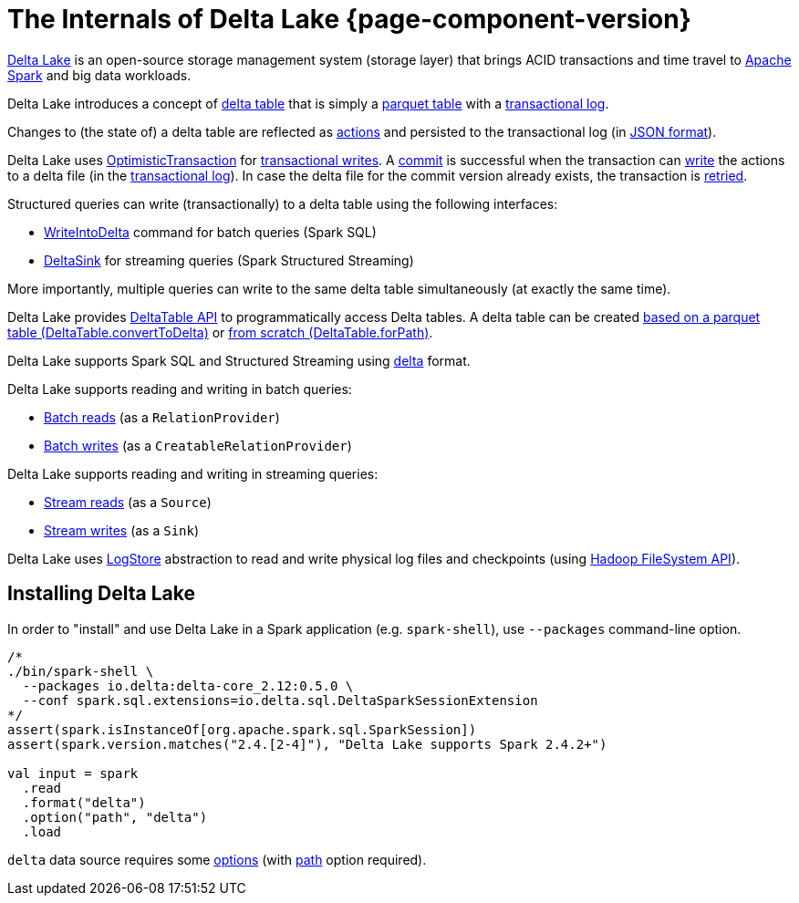 = The Internals of Delta Lake {page-component-version}

https://delta.io/[Delta Lake] is an open-source storage management system (storage layer) that brings ACID transactions and time travel to https://spark.apache.org/[Apache Spark] and big data workloads.

Delta Lake introduces a concept of <<DeltaTable.adoc#, delta table>> that is simply a <<DeltaFileFormat.adoc#fileFormat, parquet table>> with a <<DeltaLog.adoc#, transactional log>>.

Changes to (the state of) a delta table are reflected as <<Action.adoc#, actions>> and persisted to the transactional log (in <<Action.adoc#json, JSON format>>).

Delta Lake uses <<OptimisticTransaction.adoc#, OptimisticTransaction>> for <<TransactionalWrite.adoc#, transactional writes>>. A <<OptimisticTransactionImpl.adoc#commit, commit>> is successful when the transaction can <<OptimisticTransactionImpl.adoc#doCommit-write, write>> the actions to a delta file (in the <<DeltaLog.adoc#, transactional log>>). In case the delta file for the commit version already exists, the transaction is <<OptimisticTransactionImpl.adoc#checkAndRetry, retried>>.

Structured queries can write (transactionally) to a delta table using the following interfaces:

* <<WriteIntoDelta.adoc#, WriteIntoDelta>> command for batch queries (Spark SQL)

* <<DeltaSink.adoc#, DeltaSink>> for streaming queries (Spark Structured Streaming)

More importantly, multiple queries can write to the same delta table simultaneously (at exactly the same time).

Delta Lake provides <<DeltaTable.adoc#, DeltaTable API>> to programmatically access Delta tables. A delta table can be created <<DeltaTable.adoc#convertToDelta, based on a parquet table (DeltaTable.convertToDelta)>> or <<DeltaTable.adoc#forPath, from scratch (DeltaTable.forPath)>>.

Delta Lake supports Spark SQL and Structured Streaming using <<DeltaDataSource.adoc#DataSourceRegister, delta>> format.

Delta Lake supports reading and writing in batch queries:

* <<DeltaDataSource.adoc#RelationProvider, Batch reads>> (as a `RelationProvider`)

* <<DeltaDataSource.adoc#CreatableRelationProvider, Batch writes>> (as a `CreatableRelationProvider`)

Delta Lake supports reading and writing in streaming queries:

* <<DeltaDataSource.adoc#StreamSourceProvider, Stream reads>> (as a `Source`)

* <<DeltaDataSource.adoc#StreamSinkProvider, Stream writes>> (as a `Sink`)

Delta Lake uses <<DeltaLog.adoc#store, LogStore>> abstraction to read and write physical log files and checkpoints (using https://hadoop.apache.org/docs/current2/hadoop-project-dist/hadoop-common/filesystem/index.html[Hadoop FileSystem API]).

== Installing Delta Lake

In order to "install" and use Delta Lake in a Spark application (e.g. `spark-shell`), use `--packages` command-line option.

[source, scala]
----
/*
./bin/spark-shell \
  --packages io.delta:delta-core_2.12:0.5.0 \
  --conf spark.sql.extensions=io.delta.sql.DeltaSparkSessionExtension
*/
assert(spark.isInstanceOf[org.apache.spark.sql.SparkSession])
assert(spark.version.matches("2.4.[2-4]"), "Delta Lake supports Spark 2.4.2+")

val input = spark
  .read
  .format("delta")
  .option("path", "delta")
  .load
----

`delta` data source requires some <<DeltaOptions.adoc#, options>> (with <<options.adoc#path, path>> option required).
